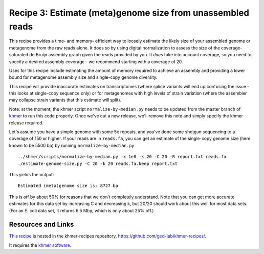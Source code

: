 Recipe 3: Estimate (meta)genome size from unassembled reads
###########################################################

This recipe provides a time- and memory- efficient way to loosely
estimate the likely size of your assembled genome or metagenome from
the raw reads alone.  It does so by using digital normalization to
assess the size of the coverage-saturated de Bruijn assembly graph
given the reads provided by you.  It *does* take into account
coverage, so you need to specify a desired assembly coverage - we
recommend starting with a coverage of 20.

Uses for this recipe include estimating the amount of memory required
to achieve an assembly and providing a lower bound for metagenome
assembly size and single-copy genome diversity.

This recipe will provide inaccurate estimates on transcriptomes (where
splice variants will end up confusing the issue - this looks at
single-copy sequence only) or for metagenomes with high levels of
strain variation (where the assembler may collapse strain variants
that this estimate will split).

Note: at the moment, the khmer script ``normalize-by-median.py`` needs
to be updated from the master branch of `khmer
<https://github.com/ged-lab/khmer>`__ to run this code properly.  Once
we've cut a new release, we'll remove this note and simply specify the
khmer release required.

.. shell start

.. ::

   . ../khmerenv/bin/activate
   set -e
   
   # make a 500 bp repeat
   python ../nullgraph/make-random-genome.py -l 500 -s 10 > repeat.fa
   
   # create a genome with 5kb unique sequence interspersed with 5x 500 bp
   # repeats.
   echo '>genome' > genome.fa
   cat repeat.fa | grep -v ^'>' >> genome.fa
   python ../nullgraph/make-random-genome.py -l 1000 -s 1 | grep -v ^'>' >> genome.fa
   cat repeat.fa | grep -v ^'>' >> genome.fa
   python ../nullgraph/make-random-genome.py -l 1000 -s 2 | grep -v ^'>' >> genome.fa
   cat repeat.fa | grep -v ^'>' >> genome.fa
   python ../nullgraph/make-random-genome.py -l 1000 -s 3 | grep -v ^'>' >> genome.fa
   cat repeat.fa | grep -v ^'>' >> genome.fa
   python ../nullgraph/make-random-genome.py -l 1000 -s 4 | grep -v ^'>' >> genome.fa
   cat repeat.fa | grep -v ^'>' >> genome.fa
   python ../nullgraph/make-random-genome.py -l 1000 -s 5 | grep -v ^'>' >> genome.fa
   
   # build a read set
   python ../nullgraph/make-reads.py -C 150 genome.fa > reads.fa

Let's assume you have a simple genome with some 5x repeats, and you've
done some shotgun sequencing to a coverage of 150 or higher.  If your reads are
in ``reads.fa``, you can get an estimate of the single-copy genome size
(here known to be 5500 bp) by running ``normalize-by-median.py``
::
   
   ../khmer/scripts/normalize-by-median.py -x 1e8 -k 20 -C 20 -R report.txt reads.fa 
   ./estimate-genome-size.py -C 20 -k 20 reads.fa.keep report.txt

This yields the output::

   Estimated (meta)genome size is: 8727 bp

This is off by about 50% for reasons that we don't completely
understand.  Note that you can get more accurate estimates for this
data set by increasing C and decreasing k, but 20/20 should work
about this well for most data sets. (For an E. coli data set, it
returns 6.5 Mbp, which is only about 25% off.)

Resources and Links
~~~~~~~~~~~~~~~~~~~

`This recipe
<https://github.com/ged-lab/khmer-recipes/tree/master/003-estimate-genome-size>`__
is hosted in the khmer-recipes repository,
https://github.com/ged-lab/khmer-recipes/.

It requires the `khmer software <http://khmer.readthedocs.org>`__.
